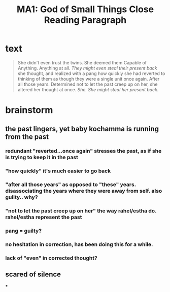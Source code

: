 #+TITLE: MA1: God of Small Things Close Reading Paragraph

* text
  #+begin_quote
  She didn't even trust the twins. She deemed them Capable of Anything. Anything at all. /They might even steal their present back/ she thought, and realized with a pang how quickly she had reverted to thinking of them as though they were a single unit once again. After all those years. Determined not to let the past creep up on her, she altered her thought at once. /She. She might steal her present back./
#+end_quote

* brainstorm

** the past lingers, yet baby kochamma is running from the past

*** redundant "reverted...once again" stresses the past, as if she is trying to keep it in the past

*** "how quickly" it's much easier to go back

*** "after all those years" as opposed to "these" years. disassociating the years where they were away from self. also guilty.. why?

*** "not to let the past creep up on her" the way rahel/estha do. rahel/estha represent the past

*** pang = guilty?

*** no hesitation in correction, has been doing this for a while.

*** lack of "even" in corrected thought?

** scared of silence

***
